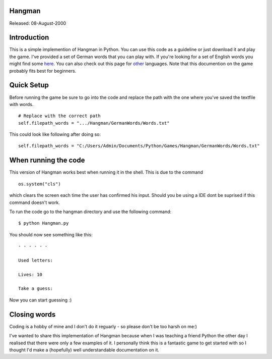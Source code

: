 #######
Hangman
#######

Released: 08-August-2000

############
Introduction
############

This is a simple implemention of Hangman in Python. You can use this code as a guideline or just download it and play the game.
I've provided a set of German words that you can play with. If you're looking for a set of English words you might find some 
`here <https://github.com/dwyl/english-words>`__.
You can also check out this page for `other <https://github.com/wooorm/dictionaries/tree/master/dictionaries>`__ languages.
Note that this documention on the game probably fits best for beginners.

###########
Quick Setup
###########

Before running the game be sure to go into the code and replace the path with the one where you've saved the textfile with words.

::

    # Replace with the correct path
    self.filepath_words = ".../Hangman/GermanWords/Words.txt"

This could look like following after doing so:

::

  self.filepath_words = "C:/Users/Admin/Documents/Python/Games/Hangman/GermanWords/Words.txt"
  
#####################
When running the code
#####################

This version of Hangman works best when running it in the shell. This is due to the command 

::

  os.system("cls")
  
which clears the screen each time the user has confirmed his input. Should you be using a IDE dont be suprised if this command doesn't work.

To run the code go to the hangman directory and use the following command:

::

  $ python Hangman.py
  
You should now see something like this:

::

  - - - - - -

  Used letters:

  Lives: 10

  Take a guess:
  
Now you can start guessing :)
  
#############  
Closing words
#############

Coding is a hobby of mine and I don't do it reguarly - so please don't be too harsh on me:)

I've wanted to share this implementation of Hangman because when I was teaching a friend Python the other day I realised 
that there were only a few examples of it. I personally think this is a fantastic game to get started with
so I thought I'd make a (hopefully) well understandable documentation on it.
